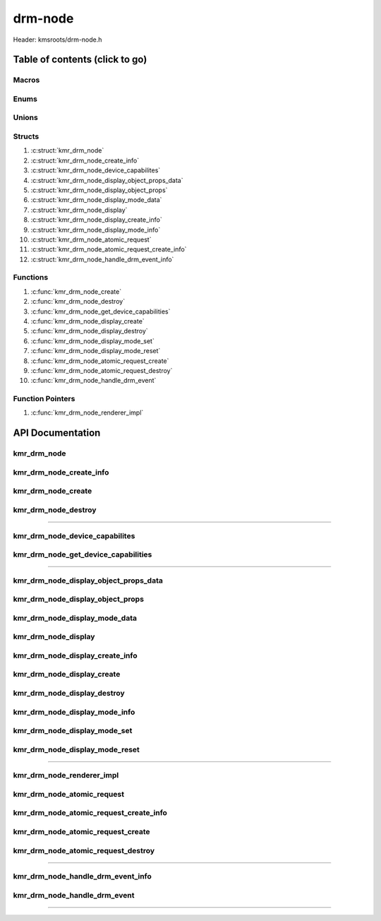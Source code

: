 .. default-domain:: C

drm-node
========

Header: kmsroots/drm-node.h

Table of contents (click to go)
~~~~~~~~~~~~~~~~~~~~~~~~~~~~~~~

======
Macros
======

=====
Enums
=====

======
Unions
======

=======
Structs
=======

1. :c:struct:`kmr_drm_node`
#. :c:struct:`kmr_drm_node_create_info`
#. :c:struct:`kmr_drm_node_device_capabilites`
#. :c:struct:`kmr_drm_node_display_object_props_data`
#. :c:struct:`kmr_drm_node_display_object_props`
#. :c:struct:`kmr_drm_node_display_mode_data`
#. :c:struct:`kmr_drm_node_display`
#. :c:struct:`kmr_drm_node_display_create_info`
#. :c:struct:`kmr_drm_node_display_mode_info`
#. :c:struct:`kmr_drm_node_atomic_request`
#. :c:struct:`kmr_drm_node_atomic_request_create_info`
#. :c:struct:`kmr_drm_node_handle_drm_event_info`

=========
Functions
=========

1. :c:func:`kmr_drm_node_create`
#. :c:func:`kmr_drm_node_destroy`
#. :c:func:`kmr_drm_node_get_device_capabilities`
#. :c:func:`kmr_drm_node_display_create`
#. :c:func:`kmr_drm_node_display_destroy`
#. :c:func:`kmr_drm_node_display_mode_set`
#. :c:func:`kmr_drm_node_display_mode_reset`
#. :c:func:`kmr_drm_node_atomic_request_create`
#. :c:func:`kmr_drm_node_atomic_request_destroy`
#. :c:func:`kmr_drm_node_handle_drm_event`

=================
Function Pointers
=================

1. :c:func:`kmr_drm_node_renderer_impl`

API Documentation
~~~~~~~~~~~~~~~~~

============
kmr_drm_node
============

.. c:struct:: kmr_drm_node

	.. c:member::
		int                kmsfd;
		struct kmr_session *session;

	:c:member:`kmsfd`
		| A valid file descriptor to an open DRI device node
	

	**Only included if libseat is used**

	:c:member:`session`
 		| Stores address of ``struct`` :c:struct:`kmr_session`. Used when
		| opening and releasing a device.

========================
kmr_drm_node_create_info
========================

.. c:struct:: kmr_drm_node_create_info

	.. c:member::
		const char         *kmsNode;
		struct kmr_session *session;

	:c:member:`kmsNode`
		| Path to character device associated with GPU. If set to NULL. List of
		| available kmsnode's will be queried and one will be automatically
		| choosen for you.

	**Only included if libseat is used**

	:c:member:`session`
 		| Address of ``struct`` :c:struct:`kmr_session`. Which members are
		| used to communicate with systemd-logind via D-Bus systemd-logind
		| interface. Needed by :c:func:`kmr_drm_node_create` to acquire and taken
		| control of a device without the need of being root.

===================
kmr_drm_node_create
===================

.. c:function:: struct kmr_drm_node *kmr_drm_node_create(struct kmr_drm_node_create_info *nodeInfo);

	Function opens a DRI device node. If a systemd-logind session available one can take
	control of a device node. Returned fd is exposed to all planes (overlay, primary, and cursor)
	and has access to the aspect ratio information in modes in userspace. In order
	to drive KMS, we need to be 'master'. Function fails if we aren't DRM-Master more
	info here: `DRM-Master and DRM-Auth`_. So, if a graphical session is already active on
	the current VT this function will fail.

	Parameters:
		| **nodeInfo**
		| Pointer to a ``struct`` :c:struct:`kmr_drm_node_create_info` used to pass a DRI/KMS
		| device file that we may want to use and to store information about
		| the current seatd/sytemd-logind D-bus session.

	Returns:
		| **on success:** Pointer to a ``struct`` :c:struct:`kmr_drm_node`
		| **on failure:** NULL

====================
kmr_drm_node_destroy
====================

.. c:function:: void kmr_drm_node_destroy(struct kmr_drm_node *node);

	Frees any allocated memory and closes FD's (if open) created after
	:c:func:`kmr_drm_node_create` call.

	Parameters:
		| **node**
		| Pointer to a valid ``struct`` :c:struct:`kmr_drm_node`

	.. code-block::

		/* Free'd members with fd's closed */
		struct kmr_drm_node {
			int kmsfd;
		}

=========================================================================================================================================

===============================
kmr_drm_node_device_capabilites
===============================

.. c:struct:: kmr_drm_node_device_capabilites

	.. c:member::
		bool CAP_ADDFB2_MODIFIERS;
		bool CAP_TIMESTAMP_MONOTONIC;
		bool CAP_CRTC_IN_VBLANK_EVENT;
		bool CAP_DUMB_BUFFER;

	More information can be found at `drm uapi`_

	:c:member:`CAP_ADDFB2_MODIFIERS`
		| If set to ``true``, the driver supports supplying modifiers
		| in the ``DRM_IOCTL_MODE_ADDFB2`` ioctl.

	:c:member:`CAP_TIMESTAMP_MONOTONIC`
		| If set to ``false``, the kernel will report timestamps with ``CLOCK_REALTIME``
		| in ``struct`` :c:struct:`drm_event_vblank`. If set to ``true``, the kernel will
		| report timestamps with ``CLOCK_MONOTONIC``. See `clock_gettime(2)`_
		| for the definition of these clocks.

	:c:member:`CAP_CRTC_IN_VBLANK_EVENT`
		| If set to ``true``, the kernel supports reporting the CRTC ID in
		| ``drm_event_vblank.crtc_id`` for the ``DRM_EVENT_VBLANK`` and
		| ``DRM_EVENT_FLIP_COMPLETE`` events.

	:c:member:`CAP_DUMB_BUFFER`
		| If set to ``true``, the driver supports creating dumb buffers via
		| the ``DRM_IOCTL_MODE_CREATE_DUMB`` ioctl.

====================================
kmr_drm_node_get_device_capabilities
====================================

.. c:function:: struct kmr_drm_node_device_capabilites kmr_drm_node_get_device_capabilities(int kmsfd);

	Function takes in a DRM device fd and populates the ``struct`` :c:struct:`kmr_drm_node_device_capabilites`
	to give details on what capabilites the particular kms device supports. Function is called
	by :c:func:`kmr_drm_node_create`, but is exposed to the application developer for their own use.

	Parameters:
		| **kmsfd**
		| Number associated with open KMS device node.

	Returns:
		| ``struct`` :c:struct:`kmr_drm_node_device_capabilites`

=========================================================================================================================================

======================================
kmr_drm_node_display_object_props_data
======================================

.. c:struct:: kmr_drm_node_display_object_props_data

	.. c:member::
		uint32_t id;
		uint64_t value;

	:c:member:`id`
		| Driver assigned ID of a given property belonging to a KMS object.

	:c:member:`value`
		| Enum value of given KMS object property. Can be used for instance to check if plane
		| object is a primary plane (``DRM_PLANE_TYPE_PRIMARY``).

=================================
kmr_drm_node_display_object_props
=================================

.. c:struct:: kmr_drm_node_display_object_props

	.. c:member::
		uint32_t                                      id;
		struct kmr_drm_node_display_object_props_data *propsData;
		uint8_t                                       propsDataCount;

	:c:member:`id`
		| Driver assigned ID of the KMS object.

	:c:member:`propsData`
		| Stores array of data about the properties of a KMS object
		| used during KMS atomic operations.

	:c:member:`propsDataCount`
		| Array size of :c:member:`propsData`.

==============================
kmr_drm_node_display_mode_data
==============================

.. c:struct:: kmr_drm_node_display_mode_data

	.. c:member::
		uint32_t        id;
		drmModeModeInfo modeInfo;

	:c:member:`id`
		| Stores the highest mode (resolution + refresh) property id.
		| When we perform an atomic commit, the driver expects a CRTC
		| property named ``"MODE_ID"``, which points to the id given to one
		| of connected display resolution & refresh rate. At the moment the
		| highest mode is choosen.

	:c:member:`modeInfo`
		| Stores the highest mode data (display resolution + refresh)
		| associated with display.

====================
kmr_drm_node_display
====================

.. c:struct:: kmr_drm_node_display

	.. c:member::
		int                                      kmsfd;
		uint16_t                                 width;
		uint16_t                                 height;
		clockid_t                                presClock;
		struct kmr_drm_node_display_mode_data    modeData;
		struct kmr_drm_node_display_object_props connector;
		struct kmr_drm_node_display_object_props crtc;
		struct kmr_drm_node_display_object_props plane;

	More information can be found at `drm-kms`_

	:c:member:`kmsfd`
		| Pollable file descriptor to an open KMS (GPU) device file.

	:c:member:`width`
		| Highest mode (display resolution) width for :c:member:`connector` attached to display.

	:c:member:`height`
		| Highest mode (display resolution) width for :c:member:`connector` attached to display.

	:c:member:`presClock`
		| Presentation clock stores the type of clock to utilize for fps tracking. Clock will
		| either be set to `CLOCK_MONOTONIC`_ or `CLOCK_REALTIME`_ depending upon the
		| System/DRM device capabilities. `CLOCK_MONOTONIC`_ will return the elapsed time
		| from system boot, can only increase, and can't be manually modified. While
		| `CLOCK_REALTIME`_ will return the real time system clock as set by the user.
		| This clock can however be modified.

	:c:member:`modeData`
		| Stores highest mode (display resolution & refresh) along with the modeid property
		| used during KMS atomic operations.

	:c:member:`connecter`
		| Anything that can transfer pixels in some form. (i.e HDMI). Connectors can
		| be hotplugged and unplugged at runtime. Stores connector properties used
		| during KMS atomic modesetting and page-flips.

	:c:member:`crtc`
		| Represents a part of the chip that contains a pointer to a scanout buffer.
		| Stores crtc properties used during KMS atomic modesetting and page-flips.

	:c:member:`plane`
		| A plane represents an image source that can be blended with or overlayed on top of
		| a CRTC during the scanout process. Planes are associated with a frame buffer to crop
		| a portion of the image memory (source) and optionally scale it to a destination size.
		| The result is then blended with or overlayed on top of a CRTC. Stores primary plane
		| properties used during KMS atomic modesetting and page-flips.

================================
kmr_drm_node_display_create_info
================================

.. c:struct:: kmr_drm_node_display_create_info

	.. c:member::
		int kmsfd;

	:c:member:`kmsfd`
		| The file descriptor associated with open KMS device node.

===========================
kmr_drm_node_display_create
===========================

.. c:function:: struct kmr_drm_node_display *kmr_drm_node_display_create(struct kmr_drm_node_display_create_info *displayInfo);

	Function takes in a pointer to a ``struct`` :c:struct:`kmr_drm_node_display_create_info`
	and produces one connector->encoder->CRTC->plane display output chain.
	Populating the members of ``struct`` :c:struct:`kmr_drm_node_display` whose
	information will be later used in modesetting.

	Parameters:
		| **displayInfo**
		| Pointer to a ``struct`` :c:struct:`kmr_drm_node_display_create_info` used
		| to determine what operation will happen in the function

	Returns:
		| **on success:** Pointer to a ``struct`` :c:struct:`kmr_drm_node_display`
		| **on failure:** NULL 

============================
kmr_drm_node_display_destroy
============================

.. c:function:: void kmr_drm_node_display_destroy(struct kmr_drm_node_display *display);

	Frees any allocated memory and closes FD's (if open) created after
	:c:func:`kmr_drm_node_display_create` call.

	Parameters:
		| **display**
		| Pointer to a valid ``struct`` :c:struct:`kmr_drm_node_display`

	.. code-block::

		/* Free'd members */
		struct kmr_drm_node_display {
			struct kmr_drm_node_display_object_props connector.propsData;
			struct kmr_drm_node_display_object_props crtc.propsData;
			struct kmr_drm_node_display_object_props plane.propsData;
		}

==============================
kmr_drm_node_display_mode_info
==============================

.. c:struct:: kmr_drm_node_display_mode_info

	.. c:member::
		int                         fbid;
		struct kmr_drm_node_display *display;

	:c:member:`fbid`
		| KMS ID of framebuffer associated with gbm or dump buffer.
		| This ID is used during kms atomic modesetting.

	:c:member:`display`
		| Pointer to a plane->crtc->encoder->connector pair

=============================
kmr_drm_node_display_mode_set
=============================

.. c:function:: int kmr_drm_node_display_mode_set(struct kmr_drm_node_display_mode_info *displayModeInfo);

	Sets the display connected to ``display->connecter`` screen resolution
	and refresh to the highest possible value.

	Parameters:
		| **displayModeInfo**
		| Pointer to a ``struct`` :c:struct:`kmr_drm_node_display_mode_info` used to
		| set highest display mode.

	Returns:
		| **on success:** 0
		| **on failure:** -1
 
===============================
kmr_drm_node_display_mode_reset
===============================

.. c:function:: int kmr_drm_node_display_mode_reset(struct kmr_drm_node_display_mode_info *displayModeInfo);

	Clears the current display mode setting

	Parameters:
		| **displayModeInfo**
		| Pointer to a ``struct`` :c:struct:`kmr_drm_node_display_mode_info` used to
		| set highest display mode.

	Returns:
		| **on success:** 0
		| **on failure:** -1

=========================================================================================================================================

==========================
kmr_drm_node_renderer_impl
==========================

.. c:function:: void kmr_drm_node_renderer_impl(volatile bool*, uint8_t*, int*, void*);

	.. code-block::

		typedef void (*kmr_drm_node_renderer_impl)(volatile bool*, uint8_t*, int*, void*);

	Function pointer used by ``struct`` :c:struct:`kmr_drm_node_atomic_request_create_info`
	used to pass the address of an external function you want to run
	Given that the arguments of the function are:

	volatile bool *
		| A pointer to a boolean determining if the renderer is running.
		| Used to exit rendering operations.

	uint8_t *
		| A pointer to an unsigned 8 bit integer determining current buffer
		| GBM/DUMP buffer being used.

	int *
		| A pointer to an integer storing KMS framebuffer ID associated with
		| the GBM(GEM DMA Buf) or DUMP buffer. Used by the implementation
		| during atomic modesetting operations.

	void *
		| A pointer to any arbitrary data the custom renderer may want pass
		| during rendering operations.

===========================
kmr_drm_node_atomic_request
===========================

.. c:struct:: kmr_drm_node_atomic_request

	.. c:member::
		drmModeAtomicReq *atomicRequest;
		void             *rendererInfo;

	:c:member:`atomicRequest`
		| Pointer to a KMS atomic request instance

	:c:member:`rendererInfo`
		| Used by the implementation to free data. **DO NOT MODIFY.**

=======================================
kmr_drm_node_atomic_request_create_info
=======================================

.. c:struct:: kmr_drm_node_atomic_request_create_info

	.. c:member::
		int                         kmsfd;
		struct kmr_drm_node_display *display;
		kmr_drm_node_renderer_impl  renderer;
		volatile bool               *rendererRunning;
		uint8_t                     *rendererCurrentBuffer;
		int                         *rendererFbId;
		void                        *rendererData;

	:c:member:`kmsfd`
		| File descriptor to an open KMS device node.

	:c:member:`display`
		| Pointer to a struct containing all plane->crtc->connector data used during
		| KMS atomic mode setting.

	:c:member:`renderer`
		| Function pointer that allows custom external renderers to be executed by the api
		| upon :c:member:`kmsfd` polled events.

	:c:member:`rendererRunning`
		| Pointer to a boolean that determines if a given renderer is running and in need
		| of stopping.

	:c:member:`rendererCurrentBuffer`
		| Pointer to an integer used by the api to update the current displayable buffer.

	:c:member:`rendererFbId`
		| Pointer to an integer used as the value of the ``"FB_ID"`` property for a plane
		| related to the CRTC during the atomic modeset operation.

	:c:member:`rendererData`
		| Pointer to an optional address. This address may be the address of a struct.
		| Reference/Address passed depends on external renderer function.

==================================
kmr_drm_node_atomic_request_create
==================================

.. c:function:: struct kmr_drm_node_atomic_request *kmr_drm_node_atomic_request_create(struct kmr_drm_node_atomic_request_create_info *atomicInfo);

	Function creates a KMS atomic request instance. Sets the interface that allows
	callers of API to setup custom renderer implementation. Performs the initial modeset
	operation. After all the application needs to do is wait for page-flip events to happen.

	Parameters:
		| **atomicInfo**
		| Pointer to a ``struct`` :c:struct:`kmr_drm_node_atomic_request_create_info` used to set
		| external renderer and arguments of the external renderer.

	Returns:
		| **on success:** pointer to a ``struct`` :c:struct:`kmr_drm_node_atomic_request`
		| **on failure:** NULL

===================================
kmr_drm_node_atomic_request_destroy
===================================

.. c:function:: void kmr_drm_node_atomic_request_destroy(struct kmr_drm_node_atomic_request *atomic);

	Frees any allocated memory and closes FD's (if open) created after
	:c:func:`kmr_drm_node_atomic_request_create` call.

	Parameters:
		| **atomic**
		| Pointer to a valid ``struct`` :c:struct:`kmr_drm_node_atomic_request`

		.. code-block::

			/* Free'd members */
			struct kmr_drm_node_atomic_request {
				drmModeAtomicReq *atomicRequest;
				void             *rendererInfo;
			}

=========================================================================================================================================

==================================
kmr_drm_node_handle_drm_event_info
==================================

.. c:struct:: kmr_drm_node_handle_drm_event_info

	.. c:member::
		int kmsfd;

	:c:member:`kmsfd`
		| File descriptor to an open KMS device node.

=============================
kmr_drm_node_handle_drm_event
=============================

.. c:function:: int kmr_drm_node_handle_drm_event (struct kmr_drm_node_handle_drm_event_info *eventInfo);

	Function calls `drmHandleEvent(3)`_ which processes outstanding DRM events
	on the DRM file-descriptor. This function should be called after the DRM
	file-descriptor has polled readable.

	Parameters:
		| **eventInfo**
		| Pointer to a ``struct`` :c:struct:`kmr_drm_node_handle_drm_event_info`

	Returns:
		| **on success:** 0
		| **om failure:** -1

=========================================================================================================================================

.. _DRM-Master and DRM-Auth: https://en.wikipedia.org/wiki/Direct_Rendering_Manager#DRM-Master_and_DRM-Auth
.. _drm uapi: https://github.com/torvalds/linux/blob/master/include/uapi/drm/drm.h#L627
.. _drm-kms: https://manpages.org/drm-kms/7
.. _clock_gettime(2): https://linux.die.net/man/2/clock_gettime
.. _CLOCK_MONOTONIC: https://linux.die.net/man/2/clock_gettime
.. _CLOCK_REALTIME: https://linux.die.net/man/2/clock_gettime
.. _drmHandleEvent(3): https://man.archlinux.org/man/extra/libdrm/drmHandleEvent.3.en

